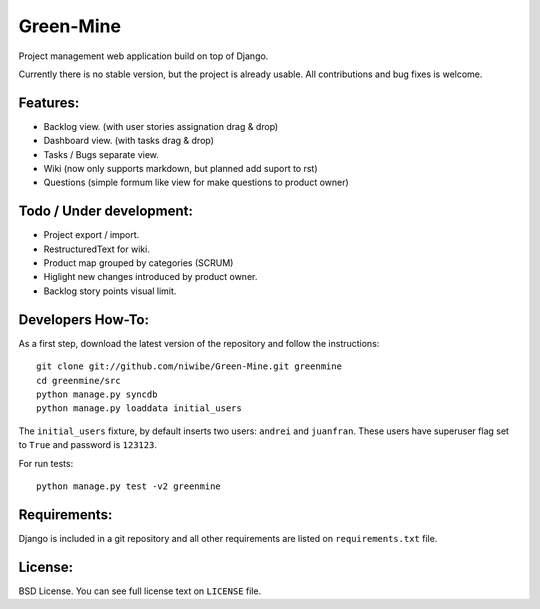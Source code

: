 Green-Mine
==========

Project management web application build on top of Django.

Currently there is no stable version, but the project is already usable. All contributions and bug fixes is welcome.

Features:
---------

* Backlog view. (with user stories assignation drag & drop)
* Dashboard view. (with tasks drag & drop)
* Tasks / Bugs separate view.
* Wiki (now only supports markdown, but planned add suport to rst)
* Questions (simple formum like view for make questions to product owner)

Todo / Under development:
-------------------------

* Project export / import.
* RestructuredText for wiki.
* Product map grouped by categories (SCRUM)
* Higlight new changes introduced by product owner.
* Backlog story points visual limit.

Developers How-To:
------------------

As a first step, download the latest version of the repository and follow the instructions::
    
    git clone git://github.com/niwibe/Green-Mine.git greenmine
    cd greenmine/src
    python manage.py syncdb
    python manage.py loaddata initial_users

The ``initial_users`` fixture, by default inserts two users: ``andrei`` and ``juanfran``. These users
have superuser flag set to ``True`` and password is ``123123``.

For run tests::
    
    python manage.py test -v2 greenmine


Requirements:
-------------

Django is included in a git repository and all other requirements are listed on ``requirements.txt`` file.


License:
--------

BSD License. You can see full license text on ``LICENSE`` file.
